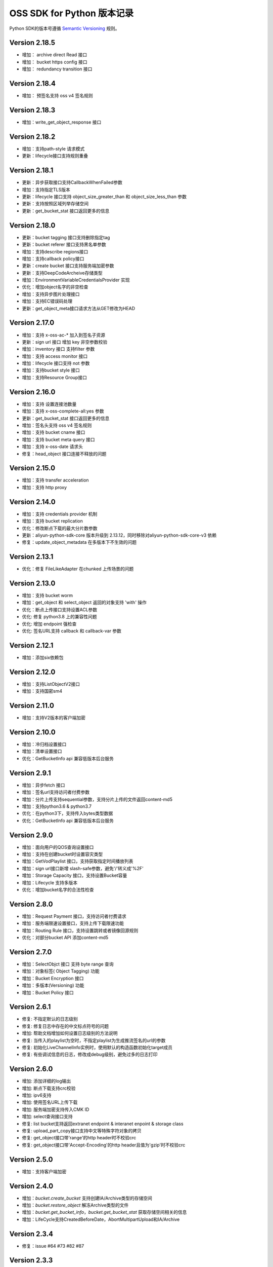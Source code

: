 OSS SDK for Python 版本记录
===========================

Python SDK的版本号遵循 `Semantic Versioning <http://semver.org/>`_ 规则。

Version 2.18.5
-------------
- 增加： archive direct Read 接口
- 增加： bucket https config 接口
- 增加： redundancy transition 接口

Version 2.18.4
-------------
- 增加： 预签名支持 oss v4 签名规则

Version 2.18.3
-------------
- 增加：write_get_object_response 接口

Version 2.18.2
-------------
- 增加：支持path-style 请求模式
- 更新：lifecycle接口支持规则重叠

Version 2.18.1
-------------
- 更新：异步获取接口支持CallbackWhenFailed参数
- 增加：支持指定TLS版本
- 更新：lifecycle 接口支持 object_size_greater_than 和 object_size_less_than 参数
- 更新：支持按照区域列举存储空间 
- 更新：get_bucket_stat 接口返回更多的信息

Version 2.18.0
-------------
- 更新：bucket tagging 接口支持删除指定tag 
- 更新：bucket referer 接口支持黑名单参数 
- 增加：支持describe regions接口
- 增加：支持callback policy接口
- 更新：create bucket 接口支持服务端加密参数
- 更新：支持DeepCodeArcheive存储类型
- 增加：EnvironmentVariableCredentialsProvider 实现
- 优化：增加object名字的非空检查 
- 增加：支持异步图片处理接口
- 增加：支持EC错误码处理
- 更新：get_object_meta接口请求方法从GET修改为HEAD


Version 2.17.0
-------------
- 增加：支持 x-oss-ac-* 加入到签名子资源
- 更新：sign url 接口 增加 key 非空参数校验
- 增加：inventory 接口 支持filter 参数 
- 增加：支持 access  monitor 接口
- 增加：lifecycle 接口支持 not 参数
- 增加：支持bucket style 接口
- 增加：支持Resource Group接口

Version 2.16.0
-------------
- 增加：支持 设置连接池数量
- 增加：支持 x-oss-complete-all:yes 参数
- 更新：get_bucket_stat 接口返回更多的信息
- 增加：签名头支持 oss v4 签名规则
- 增加：支持 bucket cname 接口
- 增加：支持 bucket meta query 接口
- 增加：支持 x-oss-date  请求头
- 修复：head_object 接口连接不释放的问题

Version 2.15.0
-------------
- 增加：支持 transfer acceleration
- 增加：支持 http proxy

Version 2.14.0
-------------
- 增加：支持 credentials provider 机制
- 增加：支持 bucket replication
- 优化：修改断点下载的最大分片数参数
- 更新：aliyun-python-sdk-core 版本升级到	2.13.12，同时移除对aliyun-python-sdk-core-v3 依赖
- 修复：update_object_metadata 在多版本下不生效的问题

Version 2.13.1
-------------
- 优化：修复 FileLikeAdapter 在chunked 上传场景的问题

Version 2.13.0
-------------
- 增加：支持 bucket worm
- 增加：get_object 和 select_object 返回的对象支持 'with' 操作
- 优化：断点上传接口支持设置ACL参数
- 优化: 修复 python3.8 上的兼容性问题
- 优化: 增加 endpoint 强检查
- 优化: 签名URL支持 callback 和 callback-var 参数


Version 2.12.1
-------------
- 增加：添加six依赖包

Version 2.12.0
-------------
- 增加：支持ListObjectV2接口
- 增加：支持国密sm4

Version 2.11.0
-------------
- 增加：支持V2版本的客户端加密

Version 2.10.0
-------------
- 增加：冷归档设置接口
- 增加：清单设置接口
- 优化：GetBucketInfo api 兼容低版本后台服务

Version 2.9.1
-------------
- 增加：异步fetch 接口
- 增加：签名url支持访问者付费参数
- 增加：分片上传支持sequential参数，支持分片上传的文件返回content-md5
- 增加：支持python3.6 & python3.7
- 优化：在python3下，支持传入bytes类型数据
- 优化：GetBucketInfo api 兼容低版本后台服务

Version 2.9.0
-------------
- 增加：面向用户的QOS查询设置接口
- 增加：支持在创建bucket时设置容灾类型
- 增加：GetVodPlaylist 接口，支持获取指定时间播放列表 
- 增加：sign url接口新增 slash-safe参数，避免'/'转义成'%2F'
- 增加：Storage Capacity 接口，支持设置Bucket容量
- 增加：Lifecycle 支持多版本
- 优化：增加bucket名字的合法性检查

Version 2.8.0
-------------
- 增加：Request Payment 接口，支持访问者付费请求
- 增加：服务端限速设置接口，支持上传下载限速功能
- 增加：Routing Rule 接口，支持设置跳转或者镜像回源规则
- 优化：对部分bucket API 添加content-md5

Version 2.7.0
-------------
- 增加：SelectObjct 接口 支持 byte range 查询
- 增加：对象标签( Object Tagging) 功能
- 增加：Bucket Encryption 接口
- 增加：多版本(Versioning) 功能
- 增加：Bucket Policy 接口

Version 2.6.1
-------------

- 修复: 不指定默认的日志级别
- 修复: 修复日志中存在的中文标点符号的问题
- 增加: 帮助文档增加如何设置日志级别的方法说明
- 修复: 当传入的playlist为空时，不指定playlist为生成推流签名的url的参数
- 修复: 初始化LiveChannelInfo实例时，使用默认的构造函数初始化target成员
- 修复: 有些调试信息的日志，修改成debug级别，避免过多的日志打印

Version 2.6.0
-------------

- 增加: 添加详细的log输出
- 增加: 断点下载支持crc校验
- 增加: ipv6支持
- 增加: 使用签名URL上传下载
- 增加: 服务端加密支持传入CMK ID
- 增加: select查询接口支持
- 修复: list bucket支持返回extranet endpoint & interanet enpoint & storage class
- 修复: upload_part_copy接口支持中文等特殊字符对象的拷贝
- 修复: get_object接口带'range'的http header时不校验crc
- 修复: get_object接口带'Accept-Encoding'的http header且值为'gzip'时不校验crc

Version 2.5.0
-------------

- 增加：支持客户端加密

Version 2.4.0
-------------

- 增加：`bucket.create_bucket` 支持创建IA/Archive类型的存储空间
- 增加：`bucket.restore_object` 解冻Archive类型的文件
- 增加：`bucket.get_bucket_info`，`bucket.get_bucket_stat` 获取存储空间相关的信息
- 增加：LifeCycle支持CreatedBeforeDate，AbortMultipartUpload和IA/Archive

Version 2.3.4
-------------

- 修复：issue #64 #73 #82 #87


Version 2.3.3
-------------

- 修复：RequestResult.resp没有read，链接无法重用


Version 2.3.2
-------------

- 修复：issue #70


Version 2.3.1
-------------

- 修复：#63 增加 `oss2.defaults.logger` 配置项，用户可以设置该变量，来改变缺省的 `logger` （缺省是 `root` logger）
- 修复：#66 oss2相关的Adapter中用了__len__()函数会导致requests super_len()函数在32bit Windows上导致不能够上传超过2GB的文件。


Version 2.3.0
-------------

- 增加：符号链接接口 `bucket.put_symlink`，`bucket.get_symlink`


Version 2.2.3
-------------

- 修复：`bucket.resumable_upload` 的返回值从null修正为PutObjectResult
- 修复：优化 `Response.read` 的字符串拼接方式，提高 `bucket.get_object` 的效率 issue #39
- 修复：`bucket.copy_object` 对source key进行url编码


Version 2.2.2
-------------

- 修复：upload_part接口加上headers参数


Version 2.2.1
-------------

- 修复：只有当OSS返回x-oss-hash-crc64ecma头部时，才对上传的文件进行CRC64完整性校验。


Version 2.2.0
-------------

- 依赖：增加新的依赖： `crcmod`
- 增加：上传、下载增加了CRC64校验，缺省打开
- 增加：`RTMP` 直播推流相关接口
- 增加：`bucket.get_object_meta()` 接口，用来更为快速的获取文件基本信息
- 修复：`bucket.object_exists()` 接口采用 `bucket.get_object_meta()` 来实现，避免因镜像回源造成的 issue #39

Version 2.1.1
-------------

- 修复：issue #28。
- 修复：正确的设置连接池大小。


Version 2.1.0
-------------

- 增加：可以通过 `oss2.defaults.connection_pool_size` 来设置连接池的最大连接数。
- 增加：可以通过 `oss2.resumable_upload` 函数的 `num_threads` 参数指定并发的线程数，来进行并发上传。
- 增加：提供断点下载函数 `oss2.resumable_download` 。
- 修复：保存断点信息的文件名应该由“规则化”的本地文件名生成；当断点信息文件格式不是json时，删除断点信息文件。
- 修复：修复一些文档的Bug。

Version 2.0.6
-------------

- 增加：可以通过新增的 `StsAuth` 类，进行STS临时授权
- 增加：加入Travis CI的支持
- 改变：对unit test进行了初步的梳理；

Version 2.0.5
-------------

- 改变：缺省的connect timeout由10秒改为60秒。为了兼容老的requests库（版本低于2.4.0），目前connect timeout和read timeout是同一个值，为了避免
CopyObject、UploadPartCopy因read timeout超时，故把这个超时时间设长。
- 增加：把 `security-token` 加入到子资源中，参与签名。
- 修复：用户可以通过设置oss2.defaults里的变量值，直接修改缺省参数

Version 2.0.4
-------------

- 改变：增加了unittest目录，原先的tests作为functional test；Tox默认是跑unittest
- 修复：按照依赖明确排除requests 2.9.0。因为 `Issue 2844 <https://github.com/kennethreitz/requests/issues/2844>`_ 导致不能传输UTF-8数据。
- 修复：Object名以'/'开头时，oss server应该报InvalidObjectName，而不是报SignatureDoesNotMatch。原因是URL中对'/'也要做URL编码。
- 修复：MANIFEST.in中改正README.rst等



Version 2.0.3
-------------

- 重新设计Python SDK，不再基于原有的官方0.x.x版本开发。
- 只支持Python2.6及以上版本，支持Python 3。
- 基于requests库

